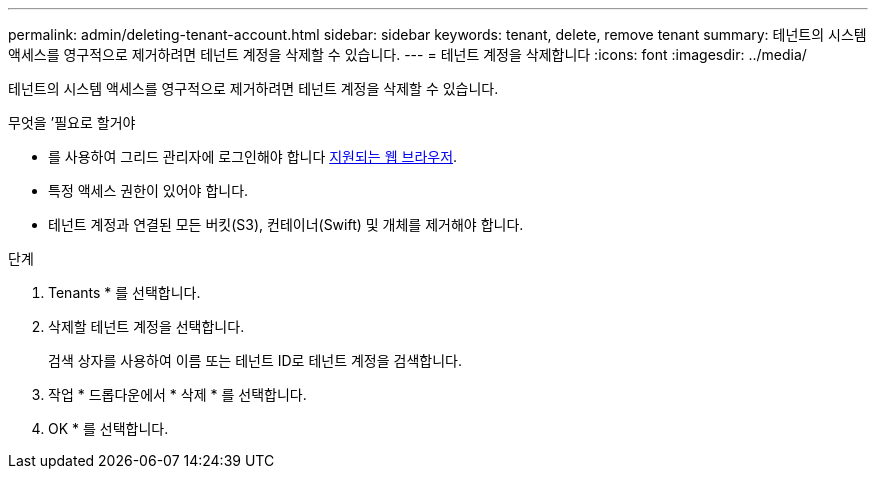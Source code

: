 ---
permalink: admin/deleting-tenant-account.html 
sidebar: sidebar 
keywords: tenant, delete, remove tenant 
summary: 테넌트의 시스템 액세스를 영구적으로 제거하려면 테넌트 계정을 삭제할 수 있습니다. 
---
= 테넌트 계정을 삭제합니다
:icons: font
:imagesdir: ../media/


[role="lead"]
테넌트의 시스템 액세스를 영구적으로 제거하려면 테넌트 계정을 삭제할 수 있습니다.

.무엇을 &#8217;필요로 할거야
* 를 사용하여 그리드 관리자에 로그인해야 합니다 xref:../admin/web-browser-requirements.adoc[지원되는 웹 브라우저].
* 특정 액세스 권한이 있어야 합니다.
* 테넌트 계정과 연결된 모든 버킷(S3), 컨테이너(Swift) 및 개체를 제거해야 합니다.


.단계
. Tenants * 를 선택합니다.
. 삭제할 테넌트 계정을 선택합니다.
+
검색 상자를 사용하여 이름 또는 테넌트 ID로 테넌트 계정을 검색합니다.

. 작업 * 드롭다운에서 * 삭제 * 를 선택합니다.
. OK * 를 선택합니다.

